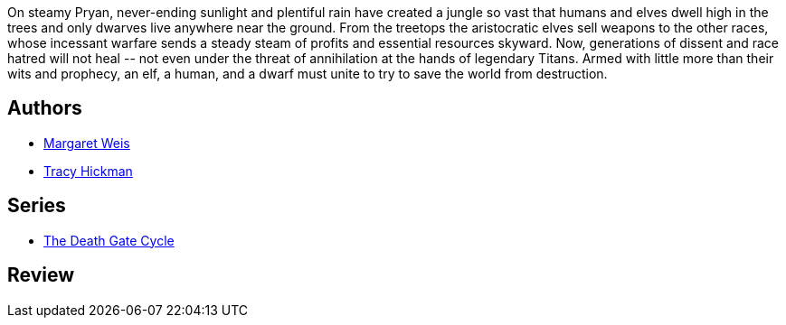 :jbake-type: post
:jbake-status: published
:jbake-title: L'étoile des elfes (Les portes de la mort, #2)
:jbake-tags:  fantasy, rayon-imaginaire,_année_1995,_mois_janv.,_note_2,broc,read
:jbake-date: 1995-01-01
:jbake-depth: ../../
:jbake-uri: goodreads/books/9782266051637.adoc
:jbake-bigImage: https://s.gr-assets.com/assets/nophoto/book/111x148-bcc042a9c91a29c1d680899eff700a03.png
:jbake-smallImage: https://s.gr-assets.com/assets/nophoto/book/50x75-a91bf249278a81aabab721ef782c4a74.png
:jbake-source: https://www.goodreads.com/book/show/260228
:jbake-style: goodreads goodreads-book

++++
<div class="book-description">
On steamy Pryan, never-ending sunlight and plentiful rain have created a jungle so vast that humans and elves dwell high in the trees and only dwarves live anywhere near the ground. From the treetops the aristocratic elves sell weapons to the other races, whose incessant warfare sends a steady steam of profits and essential resources skyward. Now, generations of dissent and race hatred will not heal -- not even under the threat of annihilation at the hands of legendary Titans. Armed with little more than their wits and prophecy, an elf, a human, and a dwarf must unite to try to save the world from destruction.
</div>
++++


## Authors
* link:../authors/869.html[Margaret Weis]
* link:../authors/868.html[Tracy Hickman]

## Series
* link:../series/The_Death_Gate_Cycle.html[The Death Gate Cycle]

## Review

++++

++++